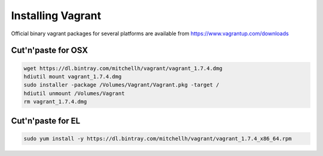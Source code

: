 Installing Vagrant
==================

Official binary vagrant packages for several platforms are available from
https://www.vagrantup.com/downloads

Cut'n'paste for OSX
-------------------

.. code-block:: sh

    wget https://dl.bintray.com/mitchellh/vagrant/vagrant_1.7.4.dmg
    hdiutil mount vagrant_1.7.4.dmg
    sudo installer -package /Volumes/Vagrant/Vagrant.pkg -target /
    hdiutil unmount /Volumes/Vagrant
    rm vagrant_1.7.4.dmg

Cut'n'paste for EL
------------------

.. code-block:: sh

    sudo yum install -y https://dl.bintray.com/mitchellh/vagrant/vagrant_1.7.4_x86_64.rpm
